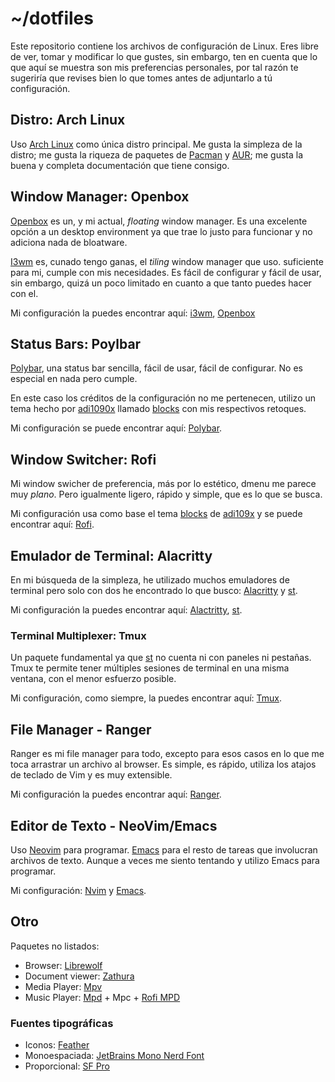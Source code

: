 * ~/dotfiles

Este repositorio contiene los archivos de configuración de Linux. Eres
libre de ver, tomar y modificar lo que gustes, sin embargo, ten en
cuenta que lo que aquí se muestra son mis preferencias personales, por
tal razón te sugeriría que revises bien lo que tomes antes de adjuntarlo
a tú configuración.

** Distro: Arch Linux
Uso [[https://archlinux.org/][Arch Linux]] como única distro principal. Me gusta la simpleza de la
distro; me gusta la riqueza de paquetes de [[https://archlinux.org/packages/][Pacman]] y [[https://aur.archlinux.org/][AUR]]; me gusta la
buena y completa documentación que tiene consigo.

** Window Manager: Openbox
[[http://openbox.org][Openbox]] es un, y mi actual, /floating/ window manager. Es una excelente
opción a un desktop environment ya que trae lo justo para funcionar y no
adiciona nada de bloatware.

[[https://i3wm.org/][I3wm]] es, cunado tengo ganas, el /tiling/ window manager que
uso. suficiente para mi, cumple con mis necesidades. Es fácil de
configurar y fácil de usar, sin embargo, quizá un poco limitado en
cuanto a que tanto puedes hacer con el.

Mi configuración la puedes encontrar aquí: [[file:.config/i3/][i3wm]], [[file:.config/openbox/][Openbox]]

** Status Bars: Poylbar
[[https://polybar.github.io/][Polybar]], una status bar sencilla, fácil de usar, fácil de configurar. No
es especial en nada pero cumple.

En este caso los créditos de la configuración no me pertenecen, utilizo
un tema hecho por [[https://github.com/adi1090x][adi1090x]] llamado [[https://github.com/adi1090x/polybar-themes#blocks][blocks]] con mis respectivos retoques.

Mi configuración se puede encontrar aquí: [[file:.config/polybar][Polybar]].

** Window Switcher: Rofi
Mi window swicher de preferencia, más por lo estético, dmenu me parece
muy /plano/. Pero igualmente ligero, rápido y simple, que es lo que se
busca.

Mi configuración usa como base el tema [[https://github.com/adi1090x/polybar-themes#blocks][blocks]] de [[https://github.com/adi1090x][adi109x]] y se puede
encontrar aquí: [[file:.config/rofi][Rofi]].

** Emulador de Terminal: Alacritty
En mi búsqueda de la simpleza, he utilizado muchos emuladores de
terminal pero solo con dos he encontrado lo que busco: [[https://alacritty.org/][Alacritty]] y [[https://st.suckless.org/][st]].

Mi configuración la puedes encontrar aquí: [[file:.config/alacritty/alacritty.yml][Alactritty]], [[#][st]].

*** Terminal Multiplexer: Tmux
Un paquete fundamental ya que [[https://st.suckless.org/][st]] no cuenta ni con paneles ni pestañas.
Tmux te permite tener múltiples sesiones de terminal en una misma
ventana, con el menor esfuerzo posible.

Mi configuración, como siempre, la puedes encontrar aquí: [[file:.tmux.conf][Tmux]].
** File Manager - Ranger
Ranger es mi file manager para todo, excepto para esos casos en lo que
me toca arrastrar un archivo al browser. Es simple, es rápido, utiliza
los atajos de teclado de Vim y es muy extensible.

Mi configuración la puedes encontrar aquí: [[file:.config/ranger][Ranger]].

** Editor de Texto - NeoVim/Emacs
Uso [[https://neovim.io/][Neovim]] para programar. [[https://www.gnu.org/software/emacs/][Emacs]] para el resto de tareas que involucran
archivos de texto. Aunque a veces me siento tentando y utilizo Emacs
para programar.

Mi configuración: [[file:.config/nvim/][Nvim]] y [[file:.emacs.d/][Emacs]].

** Otro
Paquetes no listados:

- Browser: [[https://librewolf.net/][Librewolf]]
- Document viewer: [[https://wiki.archlinux.org/title/Zathura][Zathura]]
- Media Player: [[https://wiki.archlinux.org/title/Mpv][Mpv]]
- Music Player: [[https://wiki.archlinux.org/title/Music_Player_Daemon][Mpd]] + Mpc + [[https://github.com/xgabrielmorales/rofi-mpd][Rofi MPD]]

*** Fuentes tipográficas
- Iconos: [[https://github.com/AT-UI/feather-font][Feather]]
- Monoespaciada: [[https://www.jetbrains.com/lp/mono/][JetBrains Mono Nerd Font]]
- Proporcional: [[https://developer.apple.com/fonts/][SF Pro]]
